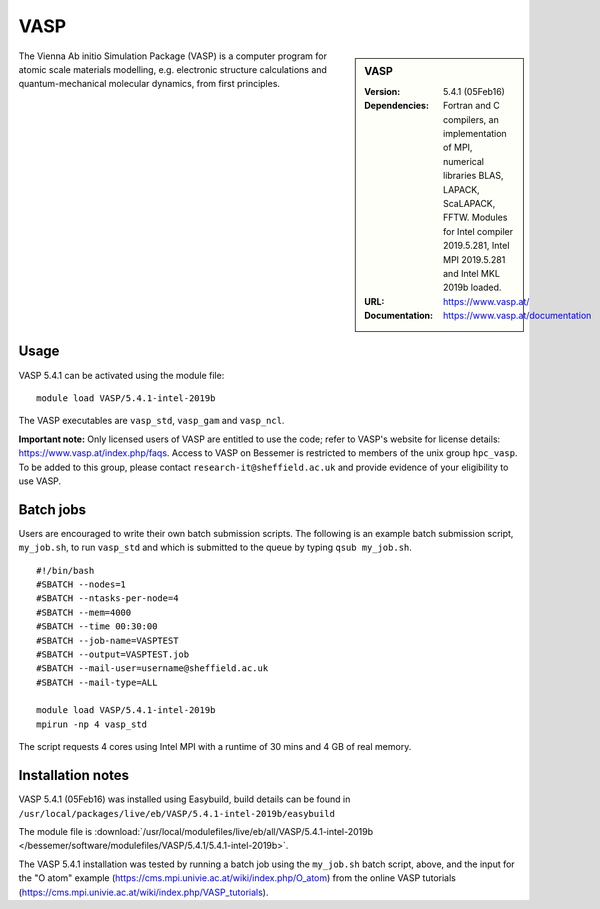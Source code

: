 VASP
====

.. sidebar:: VASP

   :Version: 5.4.1 (05Feb16)
   :Dependencies: Fortran and C compilers, an implementation of MPI, numerical libraries BLAS, LAPACK, ScaLAPACK, FFTW. Modules for Intel compiler 2019.5.281, Intel MPI 2019.5.281 and Intel MKL 2019b loaded.
   :URL: https://www.vasp.at/
   :Documentation: https://www.vasp.at/documentation


The Vienna Ab initio Simulation Package (VASP) is a computer program for atomic scale materials modelling, e.g. electronic structure calculations and quantum-mechanical molecular dynamics, from first principles.


Usage
-----

VASP 5.4.1 can be activated using the module file::

    module load VASP/5.4.1-intel-2019b

The VASP executables are ``vasp_std``, ``vasp_gam`` and ``vasp_ncl``.

**Important note:** Only licensed users of VASP are entitled to use the code; refer to VASP's website for license details: https://www.vasp.at/index.php/faqs. Access to VASP on Bessemer is restricted to members of the unix group ``hpc_vasp``.
To be added to this group, please contact ``research-it@sheffield.ac.uk`` and provide evidence of your eligibility to use VASP.


Batch jobs
----------

Users are encouraged to write their own batch submission scripts. The following is an example batch submission script, ``my_job.sh``, to run ``vasp_std`` and which is submitted to the queue by typing ``qsub my_job.sh``. ::

    #!/bin/bash
    #SBATCH --nodes=1
    #SBATCH --ntasks-per-node=4
    #SBATCH --mem=4000
    #SBATCH --time 00:30:00
    #SBATCH --job-name=VASPTEST
    #SBATCH --output=VASPTEST.job
    #SBATCH --mail-user=username@sheffield.ac.uk
    #SBATCH --mail-type=ALL

    module load VASP/5.4.1-intel-2019b
    mpirun -np 4 vasp_std

The script requests 4 cores using  Intel MPI with a runtime of 30 mins and 4 GB of real memory.


Installation notes
------------------


VASP 5.4.1 (05Feb16) was installed using Easybuild, build details can be found in ``/usr/local/packages/live/eb/VASP/5.4.1-intel-2019b/easybuild``

The module file is 
:download:`/usr/local/modulefiles/live/eb/all/VASP/5.4.1-intel-2019b </bessemer/software/modulefiles/VASP/5.4.1/5.4.1-intel-2019b>`.

The VASP 5.4.1 installation was tested by running a batch job using the ``my_job.sh`` batch script, above, and the input for the "O atom" example (https://cms.mpi.univie.ac.at/wiki/index.php/O_atom) from the online VASP tutorials (https://cms.mpi.univie.ac.at/wiki/index.php/VASP_tutorials). 
